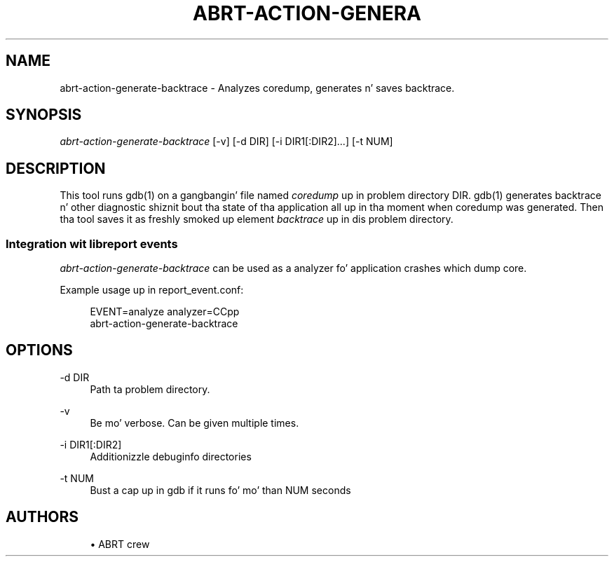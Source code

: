 '\" t
.\"     Title: abrt-action-generate-backtrace
.\"    Author: [see tha "AUTHORS" section]
.\" Generator: DocBook XSL Stylesheets v1.78.1 <http://docbook.sf.net/>
.\"      Date: 07/16/2014
.\"    Manual: ABRT Manual
.\"    Source: abrt 2.2.2
.\"  Language: Gangsta
.\"
.TH "ABRT\-ACTION\-GENERA" "1" "07/16/2014" "abrt 2\&.2\&.2" "ABRT Manual"
.\" -----------------------------------------------------------------
.\" * Define some portabilitizzle stuff
.\" -----------------------------------------------------------------
.\" ~~~~~~~~~~~~~~~~~~~~~~~~~~~~~~~~~~~~~~~~~~~~~~~~~~~~~~~~~~~~~~~~~
.\" http://bugs.debian.org/507673
.\" http://lists.gnu.org/archive/html/groff/2009-02/msg00013.html
.\" ~~~~~~~~~~~~~~~~~~~~~~~~~~~~~~~~~~~~~~~~~~~~~~~~~~~~~~~~~~~~~~~~~
.ie \n(.g .ds Aq \(aq
.el       .ds Aq '
.\" -----------------------------------------------------------------
.\" * set default formatting
.\" -----------------------------------------------------------------
.\" disable hyphenation
.nh
.\" disable justification (adjust text ta left margin only)
.ad l
.\" -----------------------------------------------------------------
.\" * MAIN CONTENT STARTS HERE *
.\" -----------------------------------------------------------------
.SH "NAME"
abrt-action-generate-backtrace \- Analyzes coredump, generates n' saves backtrace\&.
.SH "SYNOPSIS"
.sp
\fIabrt\-action\-generate\-backtrace\fR [\-v] [\-d DIR] [\-i DIR1[:DIR2]\&...] [\-t NUM]
.SH "DESCRIPTION"
.sp
This tool runs gdb(1) on a gangbangin' file named \fIcoredump\fR up in problem directory DIR\&. gdb(1) generates backtrace n' other diagnostic shiznit bout tha state of tha application all up in tha moment when coredump was generated\&. Then tha tool saves it as freshly smoked up element \fIbacktrace\fR up in dis problem directory\&.
.SS "Integration wit libreport events"
.sp
\fIabrt\-action\-generate\-backtrace\fR can be used as a analyzer fo' application crashes which dump core\&.
.sp
Example usage up in report_event\&.conf:
.sp
.if n \{\
.RS 4
.\}
.nf
EVENT=analyze analyzer=CCpp
        abrt\-action\-generate\-backtrace
.fi
.if n \{\
.RE
.\}
.SH "OPTIONS"
.PP
\-d DIR
.RS 4
Path ta problem directory\&.
.RE
.PP
\-v
.RS 4
Be mo' verbose\&. Can be given multiple times\&.
.RE
.PP
\-i DIR1[:DIR2]
.RS 4
Additionizzle debuginfo directories
.RE
.PP
\-t NUM
.RS 4
Bust a cap up in gdb if it runs fo' mo' than NUM seconds
.RE
.SH "AUTHORS"
.sp
.RS 4
.ie n \{\
\h'-04'\(bu\h'+03'\c
.\}
.el \{\
.sp -1
.IP \(bu 2.3
.\}
ABRT crew
.RE
